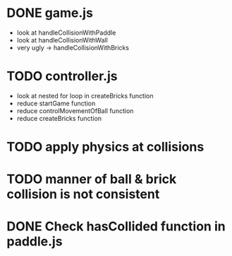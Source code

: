 * DONE game.js
 * look at handleCollisionWithPaddle
 * look at handleCollisionWithWall
 * very ugly -> handleCollisionWithBricks

* TODO controller.js
 * look at nested for loop in createBricks function
 * reduce startGame function
 * reduce controlMovementOfBall function
 * reduce createBricks function

* TODO apply physics at collisions
* TODO manner of ball & brick collision is not consistent

* DONE Check hasCollided function in paddle.js